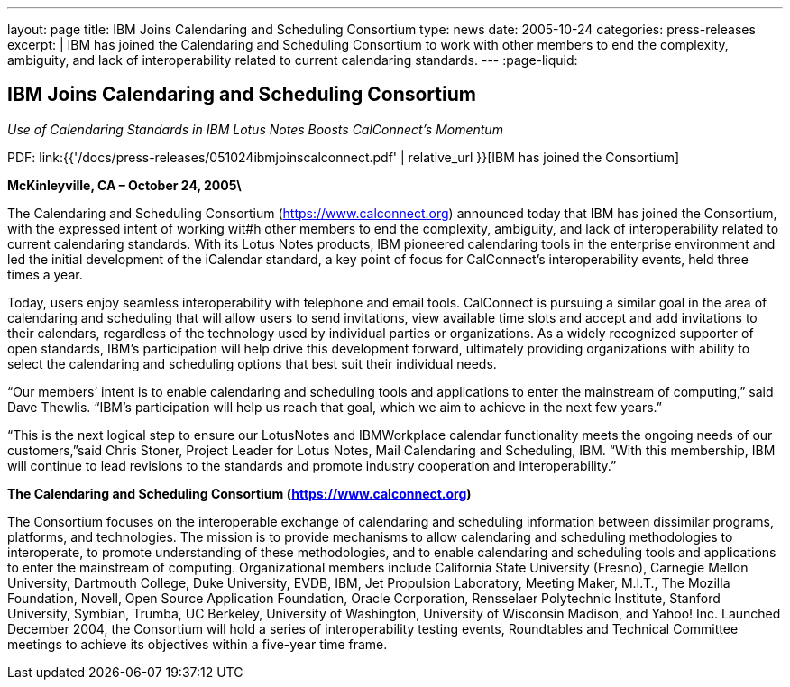 ---
layout: page
title:  IBM Joins Calendaring and Scheduling Consortium
type: news
date: 2005-10-24
categories: press-releases
excerpt: |
  IBM has joined the Calendaring and Scheduling Consortium to work with other
  members to end the complexity, ambiguity, and lack of interoperability related
  to current calendaring standards.
---
:page-liquid:

== IBM Joins Calendaring and Scheduling Consortium

_Use of Calendaring Standards in IBM Lotus Notes Boosts CalConnect’s Momentum_

PDF: link:{{'/docs/press-releases/051024ibmjoinscalconnect.pdf' | relative_url }}[IBM has joined the Consortium]


*McKinleyville, CA – October 24, 2005\*

The Calendaring and Scheduling
Consortium (https://www.calconnect.org) announced today that IBM has joined the
Consortium, with the expressed intent of working wit#h other members to end the
complexity, ambiguity, and lack of interoperability related to current
calendaring standards. With its Lotus Notes products, IBM pioneered calendaring
tools in the enterprise environment and led the initial development of the
iCalendar standard, a key point of focus for CalConnect’s interoperability
events, held three times a year.

Today, users enjoy seamless interoperability with telephone and email
tools. CalConnect is pursuing a similar goal in the area of calendaring
and scheduling that will allow users to send invitations, view available
time slots and accept and add invitations to their calendars, regardless
of the technology used by individual parties or organizations. As a
widely recognized supporter of open standards, IBM's participation will
help drive this development forward, ultimately providing organizations
with ability to select the calendaring and scheduling options that best
suit their individual needs.

“Our members’ intent is to enable calendaring and scheduling tools and
applications to enter the mainstream of computing,” said Dave Thewlis.
“IBM’s participation will help us reach that goal, which we aim to
achieve in the next few years.”

“This is the next logical step to ensure our LotusNotes and IBMWorkplace
calendar
functionality meets the ongoing needs of our customers,”said Chris
Stoner, Project Leader for Lotus Notes, Mail Calendaring and Scheduling,
IBM. “With this membership, IBM will continue to lead revisions to the
standards and promote industry cooperation and interoperability.”

*The Calendaring and Scheduling Consortium (https://www.calconnect.org)*

The Consortium focuses on the interoperable exchange of calendaring and
scheduling
information between dissimilar programs, platforms, and technologies.
The mission is to provide mechanisms to allow calendaring and scheduling
methodologies to interoperate, to promote understanding of these
methodologies, and to enable calendaring and scheduling tools and
applications to enter the mainstream of computing. Organizational
members include California State University (Fresno), Carnegie Mellon
University, Dartmouth College, Duke University, EVDB, IBM, Jet
Propulsion Laboratory, Meeting Maker, M.I.T., The Mozilla Foundation,
Novell, Open Source Application Foundation, Oracle Corporation,
Rensselaer Polytechnic Institute, Stanford University, Symbian, Trumba,
UC Berkeley, University of Washington, University of Wisconsin Madison,
and Yahoo! Inc. Launched December 2004, the Consortium will hold a
series of interoperability testing events, Roundtables and Technical
Committee meetings to achieve its objectives within a five-year time
frame.
